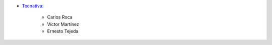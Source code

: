 * `Tecnativa <https://www.tecnativa.com>`_:

    * Carlos Roca
    * Víctor Martínez
    * Ernesto Tejeda
